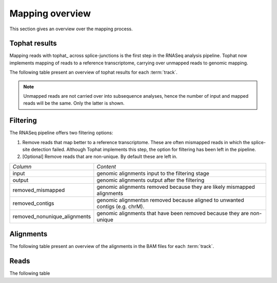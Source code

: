 ================
Mapping overview
================

This section gives an overview over the mapping process. 

Tophat results
++++++++++++++

Mapping reads with tophat_ across splice-junctions is the first step in the RNASeq 
analysis pipeline. Tophat now implements mapping of reads to a reference transcriptome,
carrying over unmapped reads to genomic mapping.

The following table present an overview of tophat results for 
each :term:`track`.

.. report:: Mapping.TophatSummary
   :render: table

   Tophat results

.. note:: 

   Unmapped reads are not carried over into subsequence analyses, hence the number
   of input and mapped reads will be the same. Only the latter is shown.

Filtering
+++++++++

The RNASeq pipeline offers two filtering options:

1. Remove reads that map better to a reference transcriptome. These are
   often mismapped reads in which the splice-site detection failed.
   Although Tophat implements this step, the option for filtering has been
   left in the pipeline.

2. [Optional] Remove reads that are non-unique. By default these are left in.

+------------------------------+--------------------------------------------------+
|*Column*                      |*Content*                                         |
+------------------------------+--------------------------------------------------+
|input                         |genomic alignments input to the filtering stage   |
+------------------------------+--------------------------------------------------+
|output                        |genomic alignments output after the filtering     |
+------------------------------+--------------------------------------------------+
|removed_mismapped             |genomic alignments removed because they are likely|
|                              |mismapped alignments                              |
+------------------------------+--------------------------------------------------+
|removed_contigs               |genomic alignmentsn removed because aligned to    |
|                              |unwanted contigs (e.g. chrM).                     |
+------------------------------+--------------------------------------------------+
|removed_nonunique_alignments  |genomic alignments that have been removed because |
|                              |they are non-unique                               |
+------------------------------+--------------------------------------------------+
   
.. report:: Mapping.FilteringSummary
   :render: table
   :slices: input,output,removed_mismapped,removed_nonunique_alignments,removed_contigs

   Filtering summary

.. report:: Mapping.FilteringSummary
   :render: interleaved-bar-plot
   :slices: input,output,removed_mismapped,removed_nonunique_alignments,removed_contigs

   Filtering summary

Alignments
++++++++++

The following table present an overview of the alignments in the 
BAM files for each :term:`track`.

.. report:: Mapping.BamSummary
   :render: table
   :tracks: r(.accepted)
   :slices: mapped,reverse,rna,duplicates

   Mapping summary

.. report:: Mapping.BamSummary
   :render: interleaved-bar-plot
   :tracks: r(.accepted)
   :slices: mapped,reverse,rna,duplicates

   Mapping summary

.. report:: Mapping.MappingFlagsMismatches
   :tracks: r(.accepted)
   :render: line-plot
   :as-lines:
   :layout: column-2

   Number of alignments per number of mismatches in alignment.

Reads
+++++

The following table 

.. report:: Mapping.BamSummary
   :render: table
   :tracks: r(.accepted)
   :slices: reads_mapped,reads_norna,reads_norna_unique_alignments

   Mapping summary

.. report:: Mapping.BamSummary
   :render: interleaved-bar-plot
   :tracks: r(.accepted)
   :slices: reads_mapped,reads_norna,reads_norna_unique_alignments

   Mapping summary

.. report:: Mapping.MappingFlagsHits
   :tracks: r(.accepted)
   :render: line-plot
   :as-lines:
   :layout: column-2

   Number of reads per number of alignments (hits) per read.

